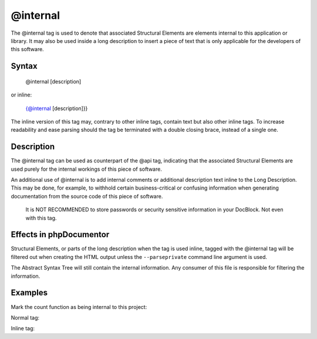 @internal
=========

The @internal tag is used to denote that associated Structural Elements
are elements internal to this application or library. It may also be used inside
a long description to insert a piece of text that is only applicable for
the developers of this software.

Syntax
------

    @internal [description]

or inline:

    {@internal [description]}}

The inline version of this tag may, contrary to other inline tags, contain
text but also other inline tags. To increase readability and ease parsing should
the tag be terminated with a double closing brace, instead of a single one.

Description
-----------

The @internal tag can be used as counterpart of the @api tag, indicating that
the associated Structural Elements are used purely for the internal
workings of this piece of software.

An additional use of @internal is to add internal comments or additional
description text inline to the Long Description. This may be done, for example,
to withhold certain business-critical or confusing information when generating
documentation from the source code of this piece of software.

    It is NOT RECOMMENDED to store passwords or security sensitive information
    in your DocBlock. Not even with this tag.

Effects in phpDocumentor
------------------------

Structural Elements, or parts of the long description when the tag is
used inline, tagged with the @internal tag will be filtered out when creating
the HTML output unless the ``--parseprivate`` command line argument is used.

The Abstract Syntax Tree will still contain the internal information.
Any consumer of this file is responsible for filtering the information.

Examples
--------

Mark the count function as being internal to this project:

Normal tag:

.. code-block:: php
   :linenos:

    /**
     * @internal
     *
     * @return integer Indicates the number of items.
     */
    function count()
    {
        <...>
    }

Inline tag:

.. code-block:: php
   :linenos:

    /**
     * Counts the number of Foo.
     *
     * {@internal Silently adds one extra Foo to compensate for lack of Foo }}
     *
     * @return integer Indicates the number of items.
     */
    function count()
    {
        <...>
    }
